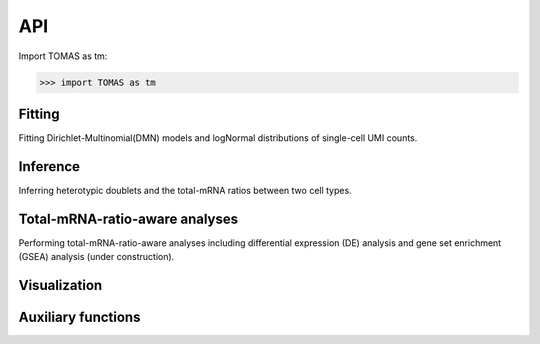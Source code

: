 API
===

Import TOMAS as tm:

>>> import TOMAS as tm


.. module:: tomas



Fitting
-------

Fitting Dirichlet-Multinomial(DMN) models and logNormal distributions of single-cell UMI counts. 

.. autosummary::
   :toctree: generated/

   tomas.fit.dmn
   tomas.fit.logN_para



Inference
---------

Inferring heterotypic doublets and the total-mRNA ratios between two cell types.

.. autosummary::
   :toctree: generated/
   
   tomas.infer.get_dbl_mg
   tomas.infer.get_dbl_mg_bc
   tomas.infer.ratios_bc
   tomas.infer.heteroDbl
   tomas.infer.heteroDbl_bc



Total-mRNA-ratio-aware analyses
-------------------------------

Performing total-mRNA-ratio-aware analyses including differential expression (DE) analysis and gene set enrichment (GSEA) analysis (under construction). 

.. autosummary::
   :toctree: generated/

   tomas.lrt.total_mRNA_aware_DE
   tomas.lrt.extract_DE
   tomas.lrt.summarize2DE



Visualization
-------------

.. autosummary::
   :toctree: generated/

   tomas.vis.UMI_hist
   tomas.vis.dmn_convergence
   tomas.vis.corrected_UMI_hist
   tomas.vis.volcano_2DE
   tomas.vis.violin_2DE


Auxiliary functions
-------------------

.. autosummary::
   :toctree: generated/

   tomas.auxi.correctUMI
   tomas.auxi.extract_specific_genes



